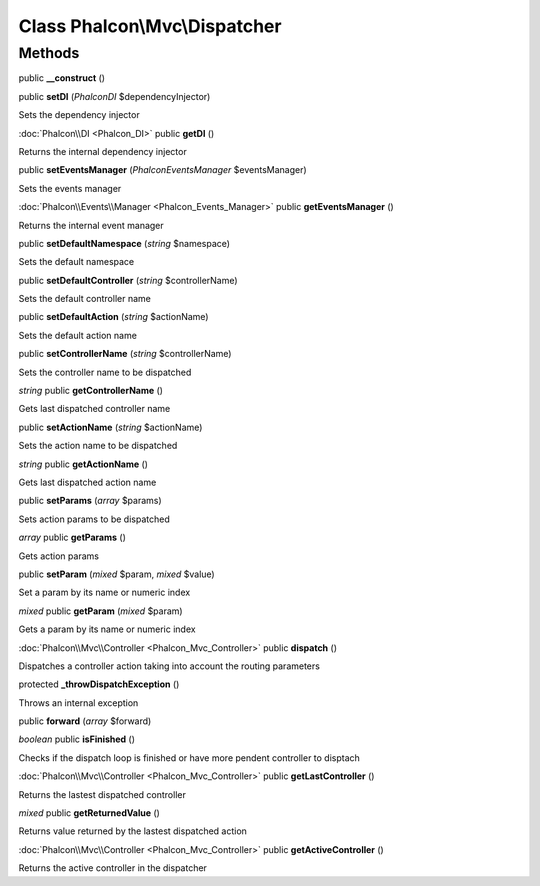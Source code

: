 Class **Phalcon\\Mvc\\Dispatcher**
==================================

Methods
---------

public **__construct** ()

public **setDI** (*Phalcon\DI* $dependencyInjector)

Sets the dependency injector



:doc:`Phalcon\\DI <Phalcon_DI>` public **getDI** ()

Returns the internal dependency injector



public **setEventsManager** (*Phalcon\Events\Manager* $eventsManager)

Sets the events manager



:doc:`Phalcon\\Events\\Manager <Phalcon_Events_Manager>` public **getEventsManager** ()

Returns the internal event manager



public **setDefaultNamespace** (*string* $namespace)

Sets the default namespace



public **setDefaultController** (*string* $controllerName)

Sets the default controller name



public **setDefaultAction** (*string* $actionName)

Sets the default action name



public **setControllerName** (*string* $controllerName)

Sets the controller name to be dispatched



*string* public **getControllerName** ()

Gets last dispatched controller name



public **setActionName** (*string* $actionName)

Sets the action name to be dispatched



*string* public **getActionName** ()

Gets last dispatched action name



public **setParams** (*array* $params)

Sets action params to be dispatched



*array* public **getParams** ()

Gets action params



public **setParam** (*mixed* $param, *mixed* $value)

Set a param by its name or numeric index



*mixed* public **getParam** (*mixed* $param)

Gets a param by its name or numeric index



:doc:`Phalcon\\Mvc\\Controller <Phalcon_Mvc_Controller>` public **dispatch** ()

Dispatches a controller action taking into account the routing parameters



protected **_throwDispatchException** ()

Throws an internal exception



public **forward** (*array* $forward)





*boolean* public **isFinished** ()

Checks if the dispatch loop is finished or have more pendent controller to disptach



:doc:`Phalcon\\Mvc\\Controller <Phalcon_Mvc_Controller>` public **getLastController** ()

Returns the lastest dispatched controller



*mixed* public **getReturnedValue** ()

Returns value returned by the lastest dispatched action



:doc:`Phalcon\\Mvc\\Controller <Phalcon_Mvc_Controller>` public **getActiveController** ()

Returns the active controller in the dispatcher



